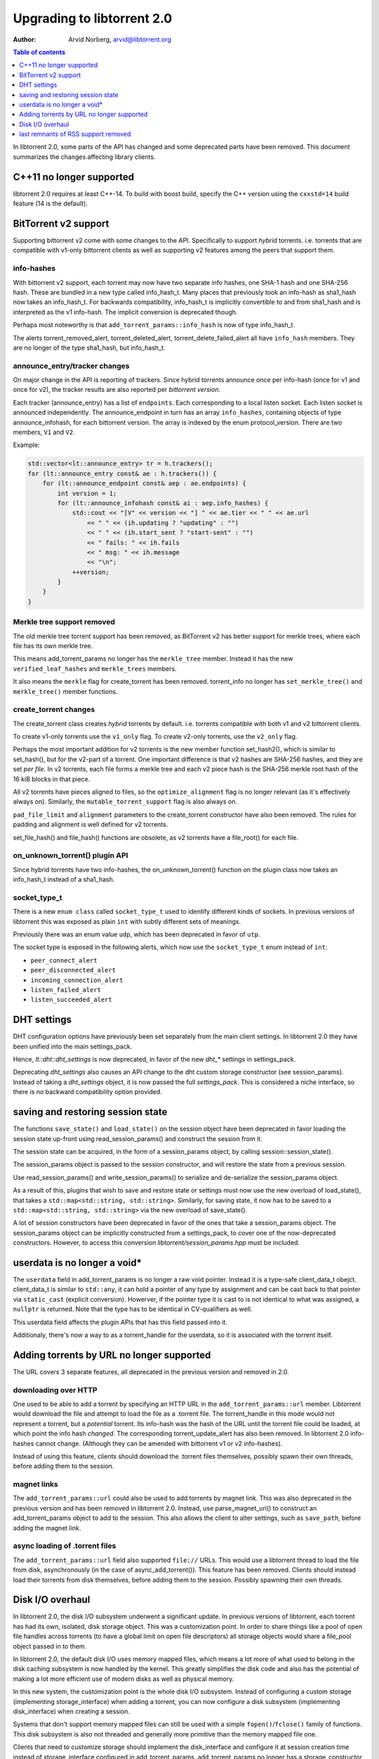 ===========================
Upgrading to libtorrent 2.0
===========================

:Author: Arvid Norberg, arvid@libtorrent.org

.. contents:: Table of contents
  :depth: 1
  :backlinks: none

In libtorrent 2.0, some parts of the API has changed and some deprecated parts
have been removed.
This document summarizes the changes affecting library clients.

C++11 no longer supported
=========================

libtorrent 2.0 requires at least C++-14. To build with boost build, specify the
C++ version using the ``cxxstd=14`` build feature (14 is the default).

BitTorrent v2 support
=====================

Supporting bittorrent v2 come with some changes to the API. Specifically to
support *hybrid* torrents. i.e. torrents that are compatible with v1-only
bittorrent clients as well as supporting v2 features among the peers that
support them.

info-hashes
-----------

With bittorrent v2 support, each torrent may now have two separate info hashes,
one SHA-1 hash and one SHA-256 hash. These are bundled in a new type called
info_hash_t. Many places that previously took an info-hash as sha1_hash now
takes an info_hash_t. For backwards compatibility, info_hash_t is implicitly
convertible to and from sha1_hash and is interpreted as the v1 info-hash.
The implicit conversion is deprecated though.

Perhaps most noteworthy is that ``add_torrent_params::info_hash`` is now of type
info_hash_t.

The alerts torrent_removed_alert, torrent_deleted_alert,
torrent_delete_failed_alert all have ``info_hash`` members. They are no longer
of the type sha1_hash, but info_hash_t.

announce_entry/tracker changes
------------------------------

On major change in the API is reporting of trackers. Since hybrid torrents
announce once per info-hash (once for v1 and once for v2), the tracker results
are also reported per *bittorrent version*.

Each tracker (announce_entry) has a list of ``endpoints``. Each corresponding to
a local listen socket. Each listen socket is announced independently. The
announce_endpoint in turn has an array ``info_hashes``, containing objects of
type announce_infohash, for each bittorrent version. The array is indexed by
the enum protocol_version. There are two members, ``V1`` and ``V2``.

Example:

.. code:: c++

	std::vector<lt::announce_entry> tr = h.trackers();
	for (lt::announce_entry const& ae : h.trackers()) {
	    for (lt::announce_endpoint const& aep : ae.endpoints) {
	        int version = 1;
	        for (lt::announce_infohash const& ai : aep.info_hashes) {
	            std::cout << "[V" << version << "] " << ae.tier << " " << ae.url
	                << " " << (ih.updating ? "updating" : "")
	                << " " << (ih.start_sent ? "start-sent" : "")
	                << " fails: " << ih.fails
	                << " msg: " << ih.message
	                << "\n";
	            ++version;
	        }
	    }
	}

Merkle tree support removed
---------------------------

The old merkle tree torrent support has been removed, as BitTorrent v2 has
better support for merkle trees, where each file has its own merkle tree.

This means add_torrent_params no longer has the ``merkle_tree`` member. Instead
it has the new ``verified_leaf_hashes`` and ``merkle_trees`` members.

It also means the ``merkle`` flag for create_torrent has been removed.
torrent_info no longer has ``set_merkle_tree()`` and ``merkle_tree()`` member
functions.

create_torrent changes
----------------------

The create_torrent class creates *hybrid* torrents by default. i.e. torrents
compatible with both v1 and v2 bittorrent clients.

To create v1-only torrents use the ``v1_only`` flag. To create v2-only torrents,
use the ``v2_only`` flag.

Perhaps the most important addition for v2 torrents is the new member function
set_hash2(), which is similar to set_hash(), but for the v2-part of a torrent.
One important difference is that v2 hashes are SHA-256 hashes, and they are set
*per file*. In v2 torrents, each file forms a merkle tree and each v2 piece hash
is the SHA-256 merkle root hash of the 16 kiB blocks in that piece.

All v2 torrents have pieces aligned to files, so the ``optimize_alignment`` flag
is no longer relevant (as it's effectively always on). Similarly, the
``mutable_torrent_support`` flag is also always on.

``pad_file_limit`` and ``alignment`` parameters to the create_torrent constructor
have also been removed. The rules for padding and alignment is well defined for
v2 torrents.

set_file_hash() and file_hash() functions are obsolete, as v2 torrents have
a file_root() for each file.


on_unknown_torrent() plugin API
-------------------------------

Since hybrid torrents have two info-hashes, the on_unknown_torrent() function
on the plugin class now takes an info_hash_t instead of a sha1_hash.

socket_type_t
-------------

There is a new ``enum class`` called ``socket_type_t`` used to identify different
kinds of sockets. In previous versions of libtorrent this was exposed as plain
``int`` with subtly different sets of meanings.

Previously there was an enum value ``udp``, which has been deprecated in favor of ``utp``.

The socket type is exposed in the following alerts, which now use the ``socket_type_t``
enum instead of ``int``:

* ``peer_connect_alert``
* ``peer_disconnected_alert``
* ``incoming_connection_alert``
* ``listen_failed_alert``
* ``listen_succeeded_alert``


DHT settings
============

DHT configuration options have previously been set separately from the main client settings.
In libtorrent 2.0 they have been unified into the main settings_pack.

Hence, `lt::dht::dht_settings` is now deprecated, in favor of the new `dht_*`
settings in settings_pack.

Deprecating `dht_settings` also causes an API change to the dht custom storage
constructor (see session_params). Instead of taking a `dht_settings` object, it
is now passed the full `settings_pack`. This is considered a niche interface,
so there is no backward compatibility option provided.

saving and restoring session state
==================================

The functions ``save_state()`` and ``load_state()`` on the session object have
been deprecated in favor loading the session state up-front using
read_session_params() and construct the session from it.

The session state can be acquired, in the form of a session_params object, by
calling session::session_state().

The session_params object is passed to the session constructor, and will restore
the state from a previous session.

Use read_session_params() and write_session_params() to serialize and de-serialize
the session_params object.

As a result of this, plugins that wish to save and restore state or settings
must now use the new overload of load_state(), that takes a
``std::map<std::string, std::string>``. Similarly, for saving state, it now has
to be saved to a ``std::map<std::string, std::string>`` via the new overload of
save_state().

A lot of session constructors have been deprecated in favor of the ones that take
a session_params object. The session_params object can be implicitly constructed
from a settings_pack, to cover one of the now-deprecated constructors. However,
to access this conversion `libtorrent/session_params.hpp` must be included.

userdata is no longer a void\*
==============================

The ``userdata`` field in add_torrent_params is no longer a raw void pointer.
Instead it is a type-safe client_data_t obejct. client_data_t is similar to
``std::any``, it can hold a pointer of any type by assignment and can be cast
back to that pointer via ``static_cast`` (explicit conversion). Howerver, if the
pointer type it is cast to is not identical to what was assigned, a ``nullptr``
is returned. Note that the type has to be identical in CV-qualifiers as well.

This userdata field affects the plugin APIs that has this field passed into it.

Additionaly, there's now a way to as a torrent_handle for the userdata, so it is
associated with the torrent itself.

Adding torrents by URL no longer supported
==========================================

The URL covers 3 separate features, all deprecated in the previous version and
removed in 2.0.

downloading over HTTP
---------------------

One used to be able to add a torrent by specifying an HTTP URL in the
``add_torrent_params::url`` member. Libtorrent would download the file and attempt
to load the file as a .torrent file. The torrent_handle in this mode would
not represent a torrent, but a *potential* torrent. Its info-hash was the hash of
the URL until the torrent file could be loaded, at which point the info hash *changed*.
The corresponding torrent_update_alert has also been removed. In libtorrent 2.0
info-hashes cannot change. (Although they can be amended with bittorrent v1 or v2
info-hashes).

Instead of using this feature, clients should download the .torrent files
themselves, possibly spawn their own threads, before adding them to the session.

magnet links
------------

The ``add_torrent_params::url`` could also be used to add torrents by magnet link.
This was also deprecated in the previous version and has been removed in
libtorrent 2.0. Instead, use parse_magnet_uri() to construct an add_torrent_params
object to add to the session. This also allows the client to alter settings,
such as ``save_path``, before adding the magnet link.

async loading of .torrent files
-------------------------------

The ``add_torrent_params::url`` field also supported ``file://`` URLs. This would
use a libtorrent thread to load the file from disk, asynchronously (in the case
of async_add_torrent()). This feature has been removed. Clients should instead
load their torrents from disk themselves, before adding them to the session.
Possibly spawning their own threads.

Disk I/O overhaul
=================

In libtorrent 2.0, the disk I/O subsystem underwent a significant update. In
previous versions of libtorrent, each torrent has had its own, isolated,
disk storage object. This was a customization point. In order to share things
like a pool of open file handles across torrents (to have a global limit on
open file descriptors) all storage objects would share a file_pool object
passed in to them.

In libtorrent 2.0, the default disk I/O uses memory mapped files, which means
a lot more of what used to belong in the disk caching subsystem is now handled
by the kernel. This greatly simplifies the disk code and also has the potential
of making a lot more efficient use of modern disks as well as physical memory.

In this new system, the customization point is the whole disk I/O subsystem.
Instead of configuring a custom storage (implementing storage_interface) when
adding a torrent, you can now configure a disk subsystem (implementing
disk_interface) when creating a session.

Systems that don't support memory mapped files can still be used with a simple
``fopen()``/``fclose()`` family of functions. This disk subsystem is also not threaded
and generally more primitive than the memory mapped file one.

Clients that need to customize storage should implement the disk_interface and
configure it at session creation time instead of storage_interface configured
in add_torrent_params. add_torrent_params no longer has a storage_constructor
member.

As a consequence of this, ``get_storage_impl()`` has been removed from torrent_handle.

cache_size
----------

The ``cache_size`` setting is no longer used. The caching of disk I/O is handled
by the operating system.

get_cache_info() get_cache_status()
-----------------------------------

Since libtorrent no longer manages the disk cache (except for a store-buffer),
``get_cache_info()`` and ``get_cache_status()`` on the session object has also
been removed. They cannot return anything useful.

last remnants of RSS support removed
====================================

The ``rss_notification`` alert category flag has been removed, which has been unused
and deprecated since libtorrent 1.2.

The ``uuid`` member of add_torrent_params has been removed. Torrents can no longer
be added under a specific UUID. This feature was specifically meant for RSS feeds,
which was removed in the previous version of libtorrent.

